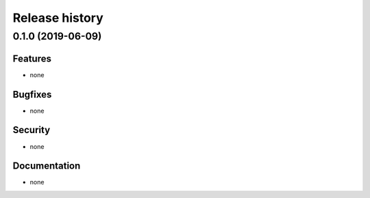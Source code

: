 .. :changelog:

Release history
===============

0.1.0 (2019-06-09)
------------------

Features
~~~~~~~~

* none

Bugfixes
~~~~~~~~

* none

Security
~~~~~~~~

* none

Documentation
~~~~~~~~~~~~~

* none
